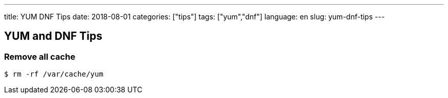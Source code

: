 ---
title: YUM DNF Tips
date: 2018-08-01
categories: ["tips"]
tags: ["yum","dnf"]
language: en
slug: yum-dnf-tips
---

== YUM and DNF Tips

=== Remove all cache

 $ rm -rf /var/cache/yum

